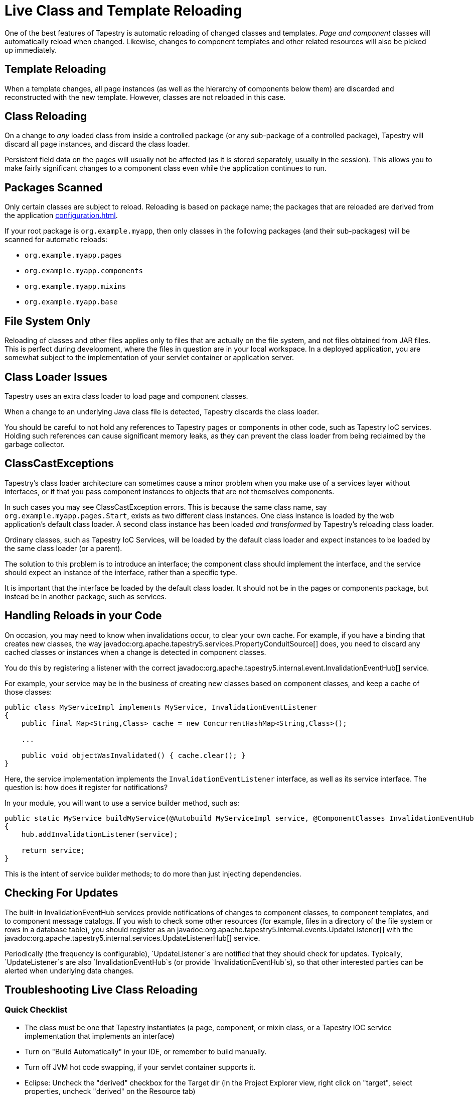 = Live Class and Template Reloading
:reftext: Class Reloading

One of the best features of Tapestry is automatic reloading of changed classes and templates.
_Page and component_ classes will automatically reload when changed.
Likewise, changes to component templates and other related resources will also be picked up immediately.
// In addition, starting in version 5.2, your service classes will also be reloaded automatically after changes (if you're using Tapestry IoC).

== Template Reloading
When a template changes, all page instances (as well as the hierarchy of components below them) are discarded and reconstructed with the new template.
However, classes are not reloaded in this case.

== Class Reloading
On a change to _any_ loaded class from inside a controlled package (or any sub-package of a controlled package), Tapestry will discard all page instances, and discard the class loader.

Persistent field data on the pages will usually not be affected (as it is stored separately, usually in the session).
This allows you to make fairly significant changes to a component class even while the application continues to run.

== Packages Scanned
Only certain classes are subject to reload.
Reloading is based on package name; the packages that are reloaded are derived from the application xref:configuration.adoc[].

If your root package is `org.example.myapp`, then only classes in the following packages (and their sub-packages) will be scanned for automatic reloads:

* `org.example.myapp.pages`
* `org.example.myapp.components`
* `org.example.myapp.mixins`
* `org.example.myapp.base`
// * org.example.myapp.services (Tapestry 5.2 and later, with restrictions)

// Starting in Tapestry 5.2, live class reloading includes service implementation classes.
// There are some limitations to this.
// See Service Implementation Reloading for more details.

== File System Only
Reloading of classes and other files applies only to files that are actually on the file system, and not files obtained from JAR files.
This is perfect during development, where the files in question are in your local workspace.
In a deployed application, you are somewhat subject to the implementation of your servlet container or application server.

== Class Loader Issues
Tapestry uses an extra class loader to load page and component classes.

When a change to an underlying Java class file is detected, Tapestry discards the class loader.

You should be careful to not hold any references to Tapestry pages or components in other code, such as Tapestry IoC services.
Holding such references can cause significant memory leaks, as they can prevent the class loader from being reclaimed by the garbage collector.

== ClassCastExceptions
Tapestry's class loader architecture can sometimes cause a minor problem when you make use of a services layer without interfaces, or if that you pass component instances to objects that are not themselves components.

In such cases you may see ClassCastException errors.
This is because the same class name, say `org.example.myapp.pages.Start`, exists as two different class instances.
One class instance is loaded by the web application's default class loader.
A second class instance has been loaded _and transformed_ by Tapestry's reloading class loader.

Ordinary classes, such as Tapestry IoC Services, will be loaded by the default class loader and expect instances to be loaded by the same class loader (or a parent).

The solution to this problem is to introduce an interface; the component class should implement the interface, and the service should expect an instance of the interface, rather than a specific type.

It is important that the interface be loaded by the default class loader.
It should not be in the pages or components package, but instead be in another package, such as services.

== Handling Reloads in your Code
On occasion, you may need to know when invalidations occur, to clear your own cache.
For example, if you have a binding that creates new classes, the way javadoc:org.apache.tapestry5.services.PropertyConduitSource[] does, you need to discard any cached classes or instances when a change is detected in component classes.

You do this by registering a listener with the correct javadoc:org.apache.tapestry5.internal.event.InvalidationEventHub[] service.

For example, your service may be in the business of creating new classes based on component classes, and keep a cache of those classes:

[source,java]
----
public class MyServiceImpl implements MyService, InvalidationEventListener
{
    public final Map<String,Class> cache = new ConcurrentHashMap<String,Class>();

    ...

    public void objectWasInvalidated() { cache.clear(); }
}
----

Here, the service implementation implements the `InvalidationEventListener` interface, as well as its service interface. The question is: how does it register for notifications?

In your module, you will want to use a service builder method, such as:

[source,java]
----
public static MyService buildMyService(@Autobuild MyServiceImpl service, @ComponentClasses InvalidationEventHub hub)
{
    hub.addInvalidationListener(service);

    return service;
}
----

This is the intent of service builder methods; to do more than just injecting dependencies.

== Checking For Updates
The built-in InvalidationEventHub services provide notifications of changes to component classes, to component templates, and to component message catalogs.
If you wish to check some other resources (for example, files in a directory of the file system or rows in a database table), you should register as an javadoc:org.apache.tapestry5.internal.events.UpdateListener[] with the javadoc:org.apache.tapestry5.internal.services.UpdateListenerHub[] service.

Periodically (the frequency is configurable), `UpdateListener`s are notified that they should check for updates.
Typically, `UpdateListener`s are also `InvalidationEventHub`s (or provide `InvalidationEventHub`s), so that other interested parties can be alerted when underlying data changes.

== Troubleshooting Live Class Reloading

=== Quick Checklist
// * "Production Mode" must be false (in Tapestry 5.3 and later)
* The class must be one that Tapestry instantiates (a page, component, or mixin class, or a Tapestry IOC service implementation that implements an interface)
* Turn on "Build Automatically" in your IDE, or remember to build manually.
* Turn off JVM hot code swapping, if your servlet container supports it.
* Eclipse: Uncheck the "derived" checkbox for the Target dir (in the Project Explorer view, right click on "target", select properties, uncheck "derived" on the Resource tab)

Some of these issues are described in more detail below.

=== If Live Class Reloading doesn't work
////
==== Production Mode
Starting with Tapestry 5.3, Live Class Reloading only works when not in "Production Mode". Check your application module (usually AppModule.java) to be sure you have:
[source,java]
----
configuration.add(SymbolConstants.PRODUCTION_MODE, "false");
----
and that this isn't being overridden to "true" on your application's startup command line.
////
==== Build Path Issues
Live Class Reloading can fail if your build path isn't set correctly, and the exact configuration may differ between Maven plugin versions and Eclipse versions.
The build process must be set to create classes in a folder which is in the servlet container's classpath.

Live Class Reloading won't work correctly with vanilla Tomcat without some tweaks (see below).

Non-Tapestry filters can interfere with LCR. Try disabling other filters in your web.xml file to see if that helps.


==== Building Automatically
Although LCR allows you to see changes without restarting your app, you still need to "build" your project (to compile the Java source into byte code).
Your IDE can be set to do this automatically every time you save a file. (In Eclipse, this is done using Project > Build Automatically.)
Alternatively, you can manually trigger a build after you save a file. (In Eclipse, this is done using Project > Build, or by pressing Control-B.)

==== Turn off JVM hot code swapping & automatic restarts
Many servlet containers, including Tomcat and Jetty, support various forms of hot code swapping and/or automatic restarts when file changes are detected.
These are generally *much slower* than LCR and usually should be turned off with Tapestry applications.
If you're using RunJettyRun plugin for Eclipse, for example, edit your Run Configuration, and on the Jetty tab, click Show Advanced Options and uncheck the Enable Scanner checkbox.

==== Tomcat Specifics
See https://www.tynamo.org/Developing+with+Tomcat+and+Eclipse/[these Tomcat-specific hints]

==== If Live Class Reloading works but is slow
If LCR works for you but is slow (more than a second or two), consider the following.

* Be sure your project source files (your workspace in Eclipse, for example), are on a local drive, NOT a network location.
Network drives are always slower, and the file system scanning needed for LCR can add a noticable lag if I/O is slow.
If you use Maven, be sure to put your local repository (e.g. `~/.m2/repository`) on a local drive for similar reasons.
* Java 7 and below: Since LCR adds classes to your PermGen space, you may be running low on PermGen memory (and may eventually get a `java.lang.OutOfMemoryError: PermGen space` error). Try increasing PermGen size with a JVM argument of something like `-XX:MaxPermSize=400m`. (PermGen settings are not relevant for Java 8 and above.)

